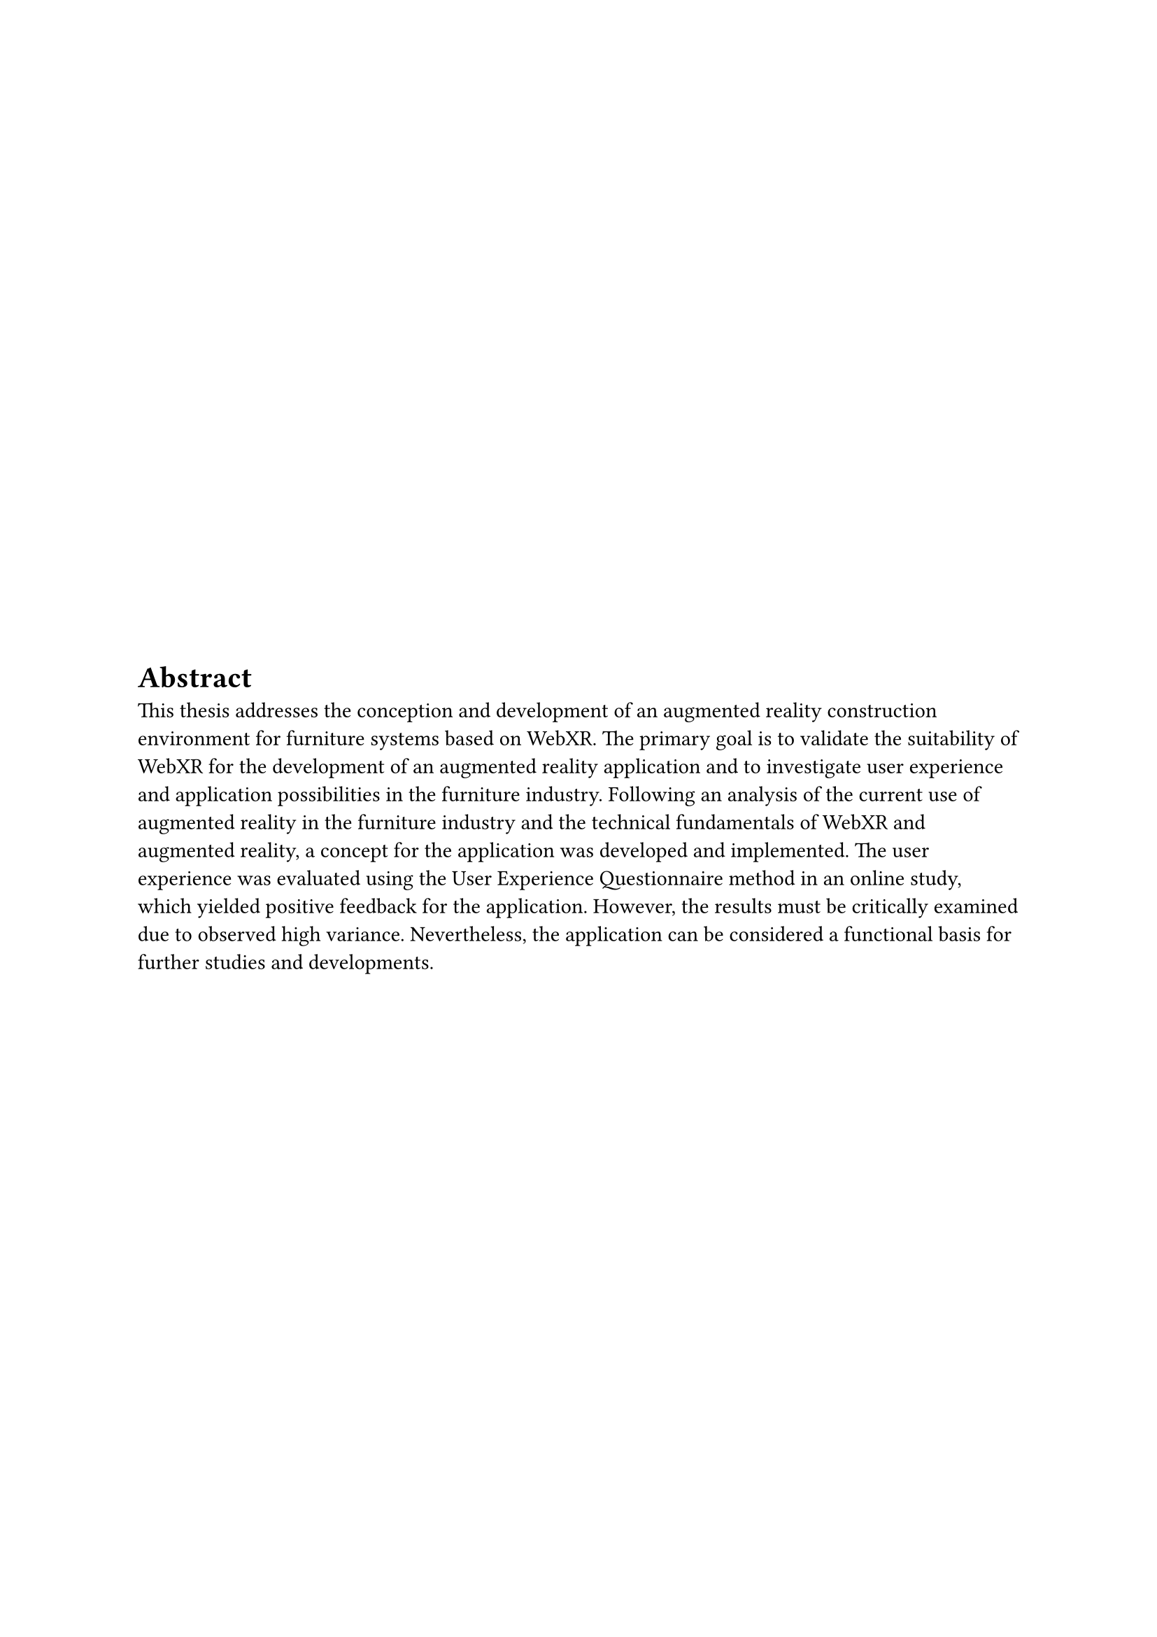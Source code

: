 #set align(start + horizon)
#set heading(numbering: none, supplement: [Abschnitt])

= Abstract
This thesis addresses the conception and development of an augmented reality construction environment for furniture systems based on WebXR. The primary goal is to validate the suitability of WebXR for the development of an augmented reality application and to investigate user experience and application possibilities in the furniture industry. Following an analysis of the current use of augmented reality in the furniture industry and the technical fundamentals of WebXR and augmented reality, a concept for the application was developed and implemented. The user experience was evaluated using the User Experience Questionnaire method in an online study, which yielded positive feedback for the application. However, the results must be critically examined due to observed high variance. Nevertheless, the application can be considered a functional basis for further studies and developments.
#pagebreak()